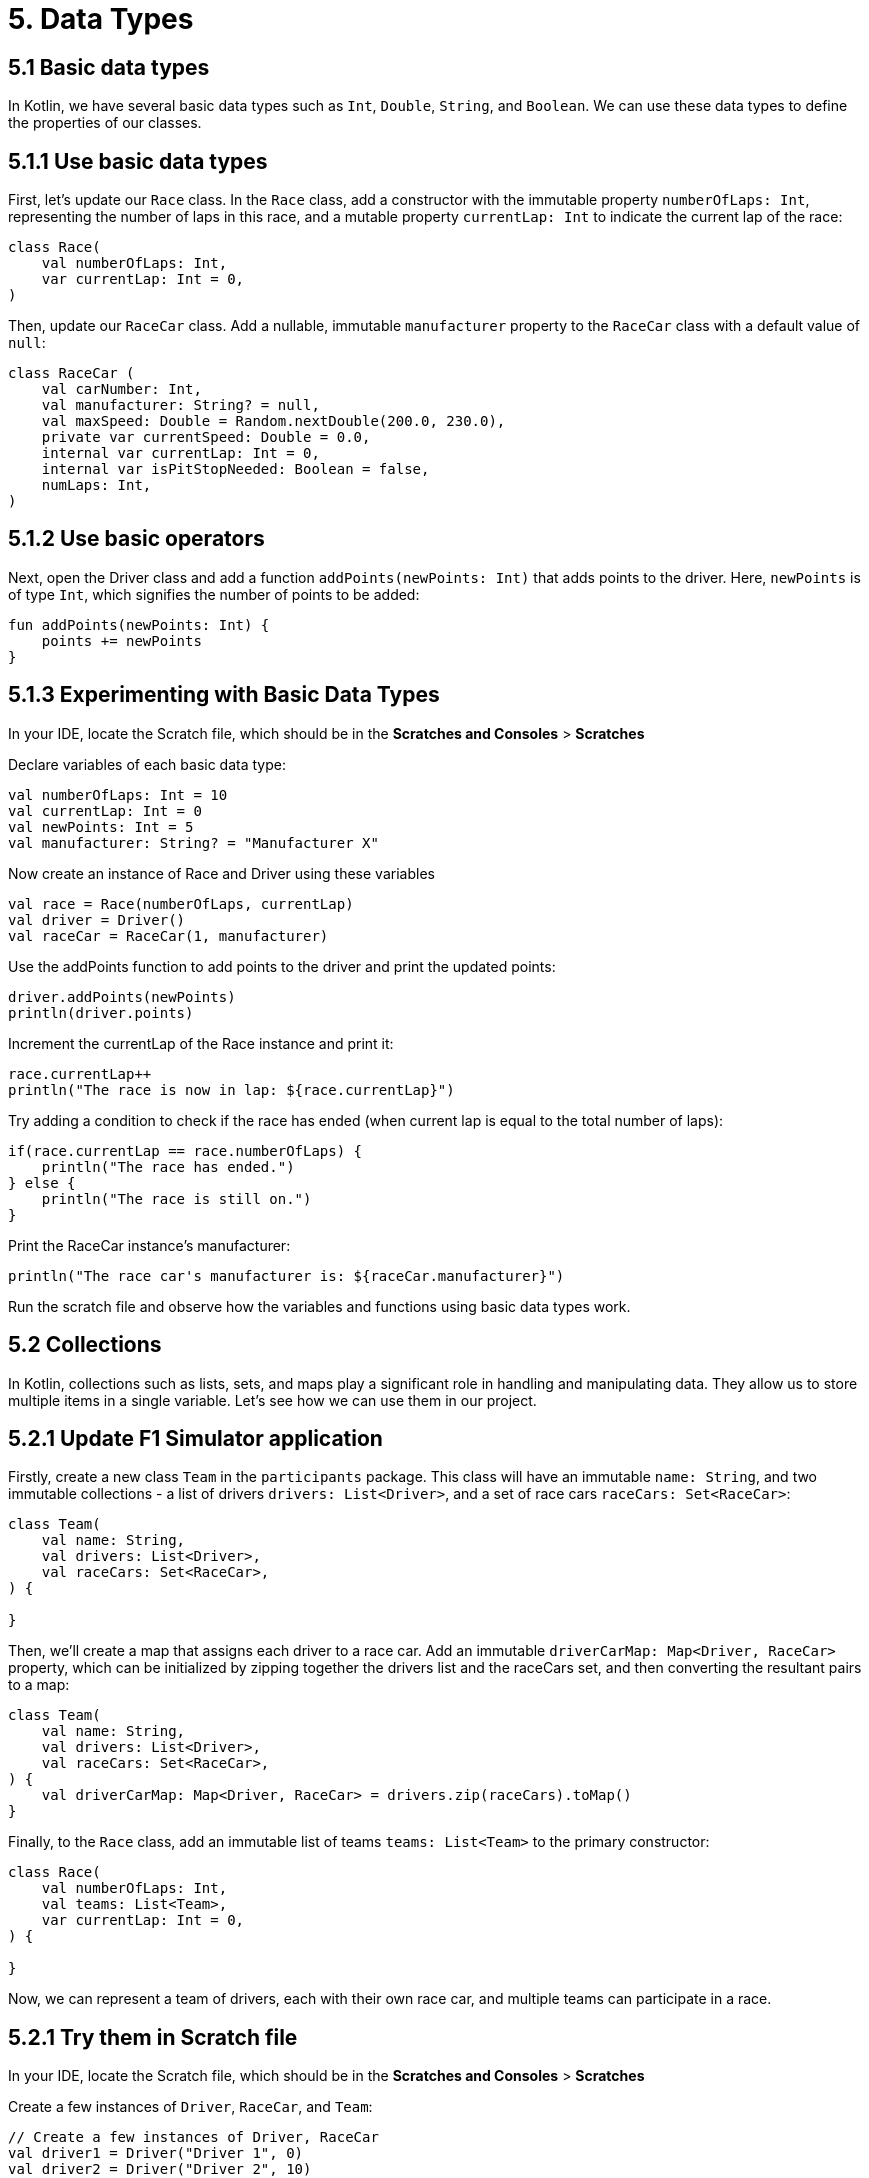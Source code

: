 = 5. Data Types
:sectanchors:
:source-highlighter: pygments

== 5.1 Basic data types
In Kotlin, we have several basic data types such as `Int`, `Double`, `String`, and `Boolean`. We can use these data types to define the properties of our classes.

== 5.1.1 Use basic data types
First, let's update our `Race` class. In the `Race` class, add a constructor with the immutable property `numberOfLaps: Int`, representing the number of laps in this race, and a mutable property `currentLap: Int` to indicate the current lap of the race:


[source,kotlin]
----
class Race(
    val numberOfLaps: Int,
    var currentLap: Int = 0,
)
----

Then, update our `RaceCar` class. Add a nullable, immutable `manufacturer` property to the `RaceCar` class with a default value of `null`:

[source,kotlin]
----
class RaceCar (
    val carNumber: Int,
    val manufacturer: String? = null,
    val maxSpeed: Double = Random.nextDouble(200.0, 230.0),
    private var currentSpeed: Double = 0.0,
    internal var currentLap: Int = 0,
    internal var isPitStopNeeded: Boolean = false,
    numLaps: Int,
)
----

== 5.1.2 Use basic operators

Next, open the Driver class and add a function `addPoints(newPoints: Int)` that adds points to the driver. Here, `newPoints` is of type `Int`, which signifies the number of points to be added:

[source,kotlin]
----
fun addPoints(newPoints: Int) {
    points += newPoints
}
----

== 5.1.3 Experimenting with Basic Data Types
In your IDE, locate the Scratch file, which should be in the *Scratches and Consoles* > *Scratches*

Declare variables of each basic data type:

[source,kotlin]
----
val numberOfLaps: Int = 10
val currentLap: Int = 0
val newPoints: Int = 5
val manufacturer: String? = "Manufacturer X"
----

Now create an instance of Race and Driver using these variables

[source,kotlin]
----
val race = Race(numberOfLaps, currentLap)
val driver = Driver()
val raceCar = RaceCar(1, manufacturer)
----

Use the addPoints function to add points to the driver and print the updated points:

[source,kotlin]
----
driver.addPoints(newPoints)
println(driver.points)
----

Increment the currentLap of the Race instance and print it:

[source,kotlin]
----
race.currentLap++
println("The race is now in lap: ${race.currentLap}")
----

Try adding a condition to check if the race has ended (when current lap is equal to the total number of laps):

[source,kotlin]
----
if(race.currentLap == race.numberOfLaps) {
    println("The race has ended.")
} else {
    println("The race is still on.")
}
----

Print the RaceCar instance's manufacturer:

[source,kotlin]
----
println("The race car's manufacturer is: ${raceCar.manufacturer}")
----

Run the scratch file and observe how the variables and functions using basic data types work.

== 5.2 Collections
In Kotlin, collections such as lists, sets, and maps play a significant role in handling and manipulating data. They allow us to store multiple items in a single variable. Let's see how we can use them in our project.

== 5.2.1 Update F1 Simulator application

Firstly, create a new class `Team` in the `participants` package. This class will have an immutable `name: String`, and two immutable collections - a list of drivers `drivers: List<Driver>`, and a set of race cars `raceCars: Set<RaceCar>`:

[source,kotlin]
----
class Team(
    val name: String,
    val drivers: List<Driver>,
    val raceCars: Set<RaceCar>,
) {

}
----

Then, we'll create a map that assigns each driver to a race car. Add an immutable `driverCarMap: Map<Driver, RaceCar>` property, which can be initialized by zipping together the drivers list and the raceCars set, and then converting the resultant pairs to a map:

[source,kotlin]
----
class Team(
    val name: String,
    val drivers: List<Driver>,
    val raceCars: Set<RaceCar>,
) {
    val driverCarMap: Map<Driver, RaceCar> = drivers.zip(raceCars).toMap()
}
----

Finally, to the `Race` class, add an immutable list of teams `teams: List<Team>` to the primary constructor:

[source,kotlin]
----
class Race(
    val numberOfLaps: Int,
    val teams: List<Team>,
    var currentLap: Int = 0,
) {

}
----

Now, we can represent a team of drivers, each with their own race car, and multiple teams can participate in a race.

== 5.2.1 Try them in Scratch file
In your IDE, locate the Scratch file, which should be in the *Scratches and Consoles* > *Scratches*

Create a few instances of `Driver`, `RaceCar`, and `Team`:

[source,kotlin]
----
// Create a few instances of Driver, RaceCar
val driver1 = Driver("Driver 1", 0)
val driver2 = Driver("Driver 2", 10)
val driver3 = Driver("Driver 3", 20)

val car1 = RaceCar(carNumber = 1, manufacturer = "Manufacturer 1", numLaps = 6)
val car2 = RaceCar(carNumber = 2, manufacturer = "Manufacturer 2", numLaps = 6)
val car3 = RaceCar(carNumber = 3, manufacturer = "Manufacturer 3", numLaps = 6)

// Create a team
val team1 = Team("Team 1", listOf(driver1, driver2), setOf(car1, car2))
val team2 = Team("Team 2", listOf(driver3), setOf(car3))

----

Try accessing elements of drivers, raceCars, and teams using indices or keys.

[source,kotlin]
----
println(team1.drivers[0])  // Accessing the first driver in Team 1
println(team1.raceCars.first())  // Accessing the first car in Team 1
println(team1.driverCarMap[driver1])  // Accessing the car for driver1 in Team 1
----

Use `forEach` and `forEachIndexed` to iterate over the collections and print out some information about each element.

[source,kotlin]
----
team1.drivers.forEach { driver -> println(driver.name) }
team1.raceCars.forEachIndexed { index, car -> println("Car $index: ${car.name}") }
----

Use `find` to search for a specific element in a collection.

[source,kotlin]
----
val foundDriver = team1.drivers.find { it.name == "Driver 1" }
println(foundDriver)
----

Use `filter` to create a new collection that only contains elements that meet certain conditions.

[source,kotlin]
----
val experiencedDrivers = team1.drivers.filter { it.points > 0 }
println(experiencedDrivers)
----

Use `sumOf` to calculate the sum of a certain property of all elements in a collection.

[source,kotlin]
----
val totalPoints = team1.drivers.sumOf { it.points }
println(totalPoints)
----

Use `sortedBy`  and `sortedByDescending` to sort the collections by a certain property.

[source,kotlin]
----
val sortedByPoints = team1.drivers.sortedBy { it.points }
println(sortedByPoints)

val sortedByPointsDesc = team1.drivers.sortedByDescending { it.points }
println(sortedByPointsDesc)
----

Use `map` to transform all elements in a collection

[source,kotlin]
----
val driverNames = team1.drivers.map { it.name }
println(driverNames)
----

Notice how object references are printed instead of something meaningful. Let's improve this in the next section.

== 5.3 Custom data types

== 5.3.1 Classes
Classes in Kotlin allow us to create custom data types with their own properties and behaviors.

Start by improving the `toString` method in the `Driver` class to provide a better representation of the object. This method should return a `String` representation of the `Driver` instance. Generate `toString` in the `Driver` class including `name` and `points` properties. You can do this by right-clicking inside the `Driver` class, then choosing *Generate*, selecting *toString*, then *name* and *points*, and clicking *OK*.

[source,kotlin]
----
override fun toString(): String {
    return "Driver(name='$name', points=$points)"
}
----

Run the scratch file again from the previous exercise. Do you see the difference? Now, when you print a `Driver` instance, you should see the driver's name and points instead of the object reference.

To compare two `Driver` instances effectively, override `equals` and `hashCode` in the `Driver` class. This process can be automated in your IDE. Right-click inside the `Driver` class, choose *Generate*, select *equals* and *hashCode*, then *uuid*, and click *OK*. This operation will generate `equals` and `hashCode` methods so that two `Driver` instances with the same `uuid` are considered equal:

[source,kotlin]
----
    override fun equals(other: Any?): Boolean {
        if (this === other) return true
        if (javaClass != other?.javaClass) return false

        other as Driver

        if (uuid != other.uuid) return false

        return true
    }

    override fun hashCode(): Int {
        return uuid.hashCode()
    }
----

Let's also enhance the `toString` method for the `RaceCar` and `Team` classes. Repeat the generation process for these classes but this time only select the `toString` method. We will keep the default implementation of `equals` and `hashCode` from the `Any` class for these classes.

After enhancing the `toString` method in our classes, the outputs when printing instances of `Team`, `RaceCar`, and `Driver` should now appear in a more human-readable format.

To observe the changes, rerun the scratch file from the previous exercise. Pay special attention to how the `Team` and `RaceCar` instances are printed. Now, instead of seeing obscure object references, you should be able to see informative descriptions of each instance, making the results of the operations on collections much easier to understand.

Try comparing two drivers with the same UUID and observe the result:

[source,kotlin]
----
val driverJohn = Driver("John Doe", 100)
val driverJane = Driver("Jane Doe", 100, driverJohn.uuid)
println(driverJohn == driverJane) // should print 'true'
----

== 5.3.2 Data Classes
== 5.3.3 Enum Classes

== 5.4 Try them in Scratch file
In your IDE, locate the Scratch file, which should be in the *Scratches and Consoles* > *Scratches*

➡️ link:./6-string-templates.adoc[6. String Templates]

⬅️ link:./4-constants.adoc[4. Constants]
